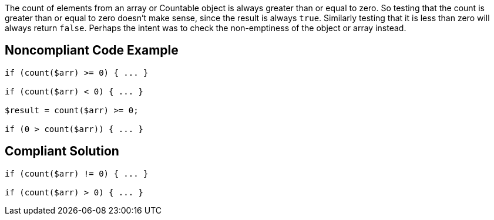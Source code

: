 The count of elements from an array or Countable object is always greater than or equal to zero. So testing that the count is greater than or equal to zero doesn't make sense, since the result is always ``++true++``. Similarly testing that it is less than zero will always return ``++false++``. Perhaps the intent was to check the non-emptiness of the object or array instead. 

== Noncompliant Code Example

----
if (count($arr) >= 0) { ... }

if (count($arr) < 0) { ... }

$result = count($arr) >= 0;

if (0 > count($arr)) { ... }
----

== Compliant Solution

----
if (count($arr) != 0) { ... }

if (count($arr) > 0) { ... }
----
